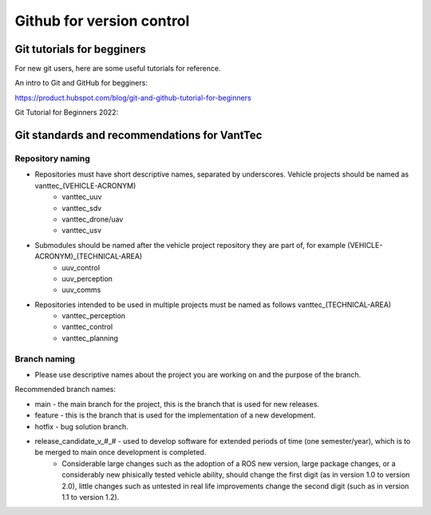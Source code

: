 ==========================
Github for version control
==========================

Git tutorials for begginers
===========================

For new git users, here are some useful tutorials for reference.

An intro to Git and GitHub for begginers:

https://product.hubspot.com/blog/git-and-github-tutorial-for-beginners

Git Tutorial for Beginners 2022:

.. raw:: html

    <iframe width="560" height="315" src="https://www.youtube.com/embed/eeuNAIZoWRU" title="YouTube video player" frameborder="0" allow="accelerometer; autoplay; clipboard-write; encrypted-media; gyroscope; picture-in-picture" allowfullscreen></iframe>


Git standards and recommendations for VantTec
=============================================

Repository naming
-----------------

* Repositories must have short descriptive names, separated by underscores. Vehicle projects should be named as vanttec_(VEHICLE-ACRONYM)
    * vanttec_uuv
    * vanttec_sdv
    * vanttec_drone/uav
    * vanttec_usv

* Submodules should be named after the vehicle project repository they are part of, for example (VEHICLE-ACRONYM)_(TECHNICAL-AREA)
    * uuv_control
    * uuv_perception
    * uuv_comms
  
* Repositories intended to be used in multiple projects must be named as follows vanttec_(TECHNICAL-AREA)
    * vanttec_perception
    * vanttec_control
    * vanttec_planning
  
Branch naming
-------------

* Please use descriptive names about the project you are working on and the purpose of the branch.

Recommended branch names:

* main - the main branch for the project, this is the branch that is used for new releases.
* feature - this is the branch that is used for the implementation of a new development. 
* hotfix - bug solution branch.
* release_candidate_v_#_# - used to develop software for extended periods of time (one semester/year), which is to be merged to main once development is completed.
    * Considerable large changes such as the adoption of a ROS new version, large package changes, or a considerably new phisically tested vehicle ability, should change the first digit (as in version 1.0 to version 2.0), little changes such as untested in real life improvements change the second digit (such as in version 1.1 to version 1.2).
  


